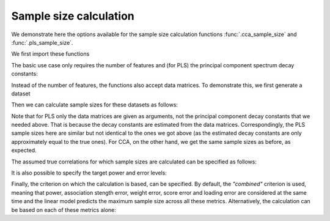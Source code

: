 .. _sample_size_calculation_tutorial:

Sample size calculation
=======================

.. currentmodule: gemmr.sample_size.linear_model

We demonstrate here the options available for the sample size calculation
functions :func:`.cca_sample_size` and :func:`.pls_sample_size`.

We first import these functions

.. ipython:: python

    from gemmr import cca_sample_size, pls_sample_size

The basic use case only requires the number of features and (for PLS) the
principal component spectrum decay constants:

.. ipython:: python

    cca_sample_size(5, 10)
    pls_sample_size(5, 10, -0.5, -1.5)

Instead of the number of features, the functions also accept data matrices.
To demonstrate this, we first generate a dataset

.. ipython:: python

    from gemmr.data import generate_example_dataset
    Xcca, Ycca = generate_example_dataset('cca', px=5, py=10)
    Xpls, Ypls = generate_example_dataset('pls', px=5, py=10, ax=-.5, ay=-1.5, n=10000)

Then we can calculate sample sizes for these datasets as follows:

.. ipython:: python

    cca_sample_size(Xcca, Ycca)
    pls_sample_size(Xpls, Ypls)

Note that for PLS only the data matrices are given as arguments, not the
principal component decay constants that we needed above. That is because the
decay constants are estimated from the data matrices. Correspondingly, the
PLS sample sizes here are similar but not identical to the ones we got above
(as the estimated decay constants are only approximately equal to the true ones).
For CCA, on the other hand, we get the same sample sizes as before, as expected.

The assumed true correlations for which sample sizes are calculated can be specified as follows:

.. ipython:: python

    cca_sample_size(Xcca, Ycca, rs=(.2, .7))
    pls_sample_size(Xpls, Ypls, rs=(.4, .6))

It is also possible to specify the target power and error levels:

.. ipython:: python
    :okwarning:

    cca_sample_size(5, 10, target_power=0.8, target_error=.5)
    pls_sample_size(5, 10, -0.5, -1.5, target_power=0.7, target_error=.7)

Finally, the criterion on which the calculation is based, can be specified. By
default, the `"combined"` criterion is used, meaning that power, association
stength error, weight error, score error and loading error are considered at
the same time and the linear model predicts the maximum sample size across all
these metrics. Alternatively, the calculation can be based on each of these
metrics alone:

.. ipython:: python
    :okwarning:

    cca_sample_size(5, 10, criterion='power')
    pls_sample_size(5, 10, -0.5, -1.5, criterion='association_strength')
    cca_sample_size(5, 10, criterion='weight')
    pls_sample_size(5, 10, -0.5, -1.5, criterion='score')
    cca_sample_size(5, 10, criterion='loading')
